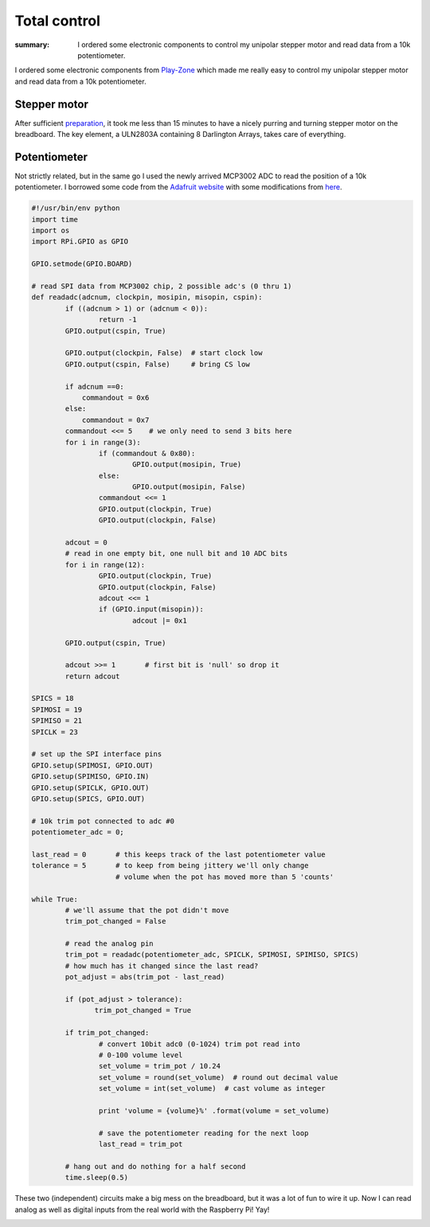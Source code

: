 Total control
=============

:summary: I ordered some electronic components to control my unipolar stepper
          motor and read data from a 10k potentiometer.

I ordered some electronic components from `Play-Zone <http://play-zone.ch>`_ which made me really easy to control my unipolar stepper motor and read data from a 10k potentiometer.

Stepper motor
-------------
After sufficient `preparation <{filename}2013-07-19-Prototypes.rst>`_, it took me less than 15 minutes to have a nicely purring and turning stepper motor on the breadboard.  The key element, a ULN2803A containing 8 Darlington Arrays, takes care of everything.

.. image:: |static|/images/pi/stepper_prototype_3_schem.png
   :alt: Stepper motor schema

Potentiometer
-------------
Not strictly related, but in the same go I used the newly arrived MCP3002 ADC to read the position of a 10k potentiometer.  I borrowed some code from the `Adafruit website <http://learn.adafruit.com/reading-a-analog-in-and-controlling-audio-volume-with-the-raspberry-pi/overview>`_ with some modifications from `here <http://dmt195.wordpress.com/2012/09/26/mcp3002-example-code-for-raspberry-pi-adc-through-spi/>`_.

.. image:: |static|/images/pi/potentiometer_schem.png
   :alt: Potentiometer schema

.. code-block:: python

    #!/usr/bin/env python
    import time
    import os
    import RPi.GPIO as GPIO

    GPIO.setmode(GPIO.BOARD)

    # read SPI data from MCP3002 chip, 2 possible adc's (0 thru 1)
    def readadc(adcnum, clockpin, mosipin, misopin, cspin):
            if ((adcnum > 1) or (adcnum < 0)):
                    return -1
            GPIO.output(cspin, True)

            GPIO.output(clockpin, False)  # start clock low
            GPIO.output(cspin, False)     # bring CS low

            if adcnum ==0:
                commandout = 0x6
            else:
                commandout = 0x7
            commandout <<= 5    # we only need to send 3 bits here
            for i in range(3):
                    if (commandout & 0x80):
                            GPIO.output(mosipin, True)
                    else:
                            GPIO.output(mosipin, False)
                    commandout <<= 1
                    GPIO.output(clockpin, True)
                    GPIO.output(clockpin, False)

            adcout = 0
            # read in one empty bit, one null bit and 10 ADC bits
            for i in range(12):
                    GPIO.output(clockpin, True)
                    GPIO.output(clockpin, False)
                    adcout <<= 1
                    if (GPIO.input(misopin)):
                            adcout |= 0x1

            GPIO.output(cspin, True)

            adcout >>= 1       # first bit is 'null' so drop it
            return adcout

    SPICS = 18
    SPIMOSI = 19
    SPIMISO = 21
    SPICLK = 23

    # set up the SPI interface pins
    GPIO.setup(SPIMOSI, GPIO.OUT)
    GPIO.setup(SPIMISO, GPIO.IN)
    GPIO.setup(SPICLK, GPIO.OUT)
    GPIO.setup(SPICS, GPIO.OUT)

    # 10k trim pot connected to adc #0
    potentiometer_adc = 0;

    last_read = 0       # this keeps track of the last potentiometer value
    tolerance = 5       # to keep from being jittery we'll only change
                        # volume when the pot has moved more than 5 'counts'

    while True:
            # we'll assume that the pot didn't move
            trim_pot_changed = False

            # read the analog pin
            trim_pot = readadc(potentiometer_adc, SPICLK, SPIMOSI, SPIMISO, SPICS)
            # how much has it changed since the last read?
            pot_adjust = abs(trim_pot - last_read)

            if (pot_adjust > tolerance):
                   trim_pot_changed = True

            if trim_pot_changed:
                    # convert 10bit adc0 (0-1024) trim pot read into
                    # 0-100 volume level
                    set_volume = trim_pot / 10.24
                    set_volume = round(set_volume)  # round out decimal value
                    set_volume = int(set_volume)  # cast volume as integer

                    print 'volume = {volume}%' .format(volume = set_volume)

                    # save the potentiometer reading for the next loop
                    last_read = trim_pot

            # hang out and do nothing for a half second
            time.sleep(0.5)

These two (independent) circuits make a big mess on the breadboard, but it was a lot of fun to wire it up.  Now I can read analog as well as digital inputs from the real world with the Raspberry Pi! Yay!

.. image:: |static|/images/pi/potentiometer_breadboard.jpg
   :alt: Potentiometer breadboard
